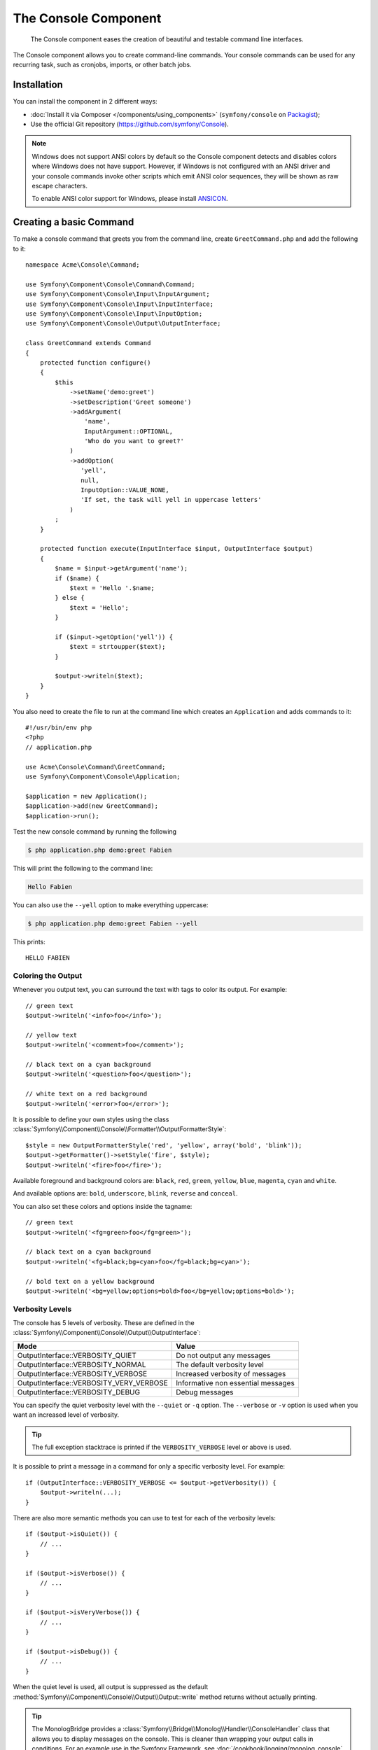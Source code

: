 .. index::
    single: Console; CLI
    single: Components; Console

The Console Component
=====================

    The Console component eases the creation of beautiful and testable command
    line interfaces.

The Console component allows you to create command-line commands. Your console
commands can be used for any recurring task, such as cronjobs, imports, or
other batch jobs.

Installation
------------

You can install the component in 2 different ways:

* :doc:`Install it via Composer </components/using_components>` (``symfony/console`` on `Packagist`_);
* Use the official Git repository (https://github.com/symfony/Console).

.. note::

    Windows does not support ANSI colors by default so the Console component detects and
    disables colors where Windows does not have support. However, if Windows is not
    configured with an ANSI driver and your console commands invoke other scripts which
    emit ANSI color sequences, they will be shown as raw escape characters.

    To enable ANSI color support for Windows, please install `ANSICON`_.

Creating a basic Command
------------------------

To make a console command that greets you from the command line, create ``GreetCommand.php``
and add the following to it::

    namespace Acme\Console\Command;

    use Symfony\Component\Console\Command\Command;
    use Symfony\Component\Console\Input\InputArgument;
    use Symfony\Component\Console\Input\InputInterface;
    use Symfony\Component\Console\Input\InputOption;
    use Symfony\Component\Console\Output\OutputInterface;

    class GreetCommand extends Command
    {
        protected function configure()
        {
            $this
                ->setName('demo:greet')
                ->setDescription('Greet someone')
                ->addArgument(
                    'name',
                    InputArgument::OPTIONAL,
                    'Who do you want to greet?'
                )
                ->addOption(
                   'yell',
                   null,
                   InputOption::VALUE_NONE,
                   'If set, the task will yell in uppercase letters'
                )
            ;
        }

        protected function execute(InputInterface $input, OutputInterface $output)
        {
            $name = $input->getArgument('name');
            if ($name) {
                $text = 'Hello '.$name;
            } else {
                $text = 'Hello';
            }

            if ($input->getOption('yell')) {
                $text = strtoupper($text);
            }

            $output->writeln($text);
        }
    }

You also need to create the file to run at the command line which creates
an ``Application`` and adds commands to it::

    #!/usr/bin/env php
    <?php
    // application.php

    use Acme\Console\Command\GreetCommand;
    use Symfony\Component\Console\Application;

    $application = new Application();
    $application->add(new GreetCommand);
    $application->run();

Test the new console command by running the following

.. code-block:: bash

    $ php application.php demo:greet Fabien

This will print the following to the command line:

.. code-block:: text

    Hello Fabien

You can also use the ``--yell`` option to make everything uppercase:

.. code-block:: bash

    $ php application.php demo:greet Fabien --yell

This prints::

    HELLO FABIEN

.. _components-console-coloring:

Coloring the Output
~~~~~~~~~~~~~~~~~~~

Whenever you output text, you can surround the text with tags to color its
output. For example::

    // green text
    $output->writeln('<info>foo</info>');

    // yellow text
    $output->writeln('<comment>foo</comment>');

    // black text on a cyan background
    $output->writeln('<question>foo</question>');

    // white text on a red background
    $output->writeln('<error>foo</error>');

It is possible to define your own styles using the class
:class:`Symfony\\Component\\Console\\Formatter\\OutputFormatterStyle`::

    $style = new OutputFormatterStyle('red', 'yellow', array('bold', 'blink'));
    $output->getFormatter()->setStyle('fire', $style);
    $output->writeln('<fire>foo</fire>');

Available foreground and background colors are: ``black``, ``red``, ``green``,
``yellow``, ``blue``, ``magenta``, ``cyan`` and ``white``.

And available options are: ``bold``, ``underscore``, ``blink``, ``reverse`` and ``conceal``.

You can also set these colors and options inside the tagname::

    // green text
    $output->writeln('<fg=green>foo</fg=green>');

    // black text on a cyan background
    $output->writeln('<fg=black;bg=cyan>foo</fg=black;bg=cyan>');

    // bold text on a yellow background
    $output->writeln('<bg=yellow;options=bold>foo</bg=yellow;options=bold>');

.. _verbosity-levels:

Verbosity Levels
~~~~~~~~~~~~~~~~

.. versionadded:: 2.3
   The ``VERBOSITY_VERY_VERBOSE`` and ``VERBOSITY_DEBUG`` constants were introduced
   in version 2.3

The console has 5 levels of verbosity. These are defined in the
:class:`Symfony\\Component\\Console\\Output\\OutputInterface`:

=======================================  ==================================
Mode                                     Value
=======================================  ==================================
OutputInterface::VERBOSITY_QUIET         Do not output any messages
OutputInterface::VERBOSITY_NORMAL        The default verbosity level
OutputInterface::VERBOSITY_VERBOSE       Increased verbosity of messages
OutputInterface::VERBOSITY_VERY_VERBOSE  Informative non essential messages
OutputInterface::VERBOSITY_DEBUG         Debug messages
=======================================  ==================================

You can specify the quiet verbosity level with the ``--quiet`` or ``-q``
option. The ``--verbose`` or ``-v`` option is used when you want an increased
level of verbosity.

.. tip::

    The full exception stacktrace is printed if the ``VERBOSITY_VERBOSE``
    level or above is used.

It is possible to print a message in a command for only a specific verbosity
level. For example::

    if (OutputInterface::VERBOSITY_VERBOSE <= $output->getVerbosity()) {
        $output->writeln(...);
    }

.. versionadded:: 2.4
   The :method:`Symfony\\Component\\Console\\Output\\Output::isQuiet`,
   :method:`Symfony\\Component\\Console\\Output\\Output::isVerbose`,
   :method:`Symfony\\Component\\Console\\Output\\Output::isVeryVerbose` and
   :method:`Symfony\\Component\\Console\\Output\\Output::isDebug`
   methods were introduced in Symfony 2.4

There are also more semantic methods you can use to test for each of the
verbosity levels::

    if ($output->isQuiet()) {
        // ...
    }

    if ($output->isVerbose()) {
        // ...
    }

    if ($output->isVeryVerbose()) {
        // ...
    }

    if ($output->isDebug()) {
        // ...
    }

When the quiet level is used, all output is suppressed as the default
:method:`Symfony\\Component\\Console\\Output\\Output::write` method returns
without actually printing.

.. tip::

    The MonologBridge provides a :class:`Symfony\\Bridge\\Monolog\\Handler\\ConsoleHandler`
    class that allows you to display messages on the console. This is cleaner
    than wrapping your output calls in conditions. For an example use in
    the Symfony Framework, see :doc:`/cookbook/logging/monolog_console`.

Using Command Arguments
-----------------------

The most interesting part of the commands are the arguments and options that
you can make available. Arguments are the strings - separated by spaces - that
come after the command name itself. They are ordered, and can be optional
or required. For example, add an optional ``last_name`` argument to the command
and make the ``name`` argument required::

    $this
        // ...
        ->addArgument(
            'name',
            InputArgument::REQUIRED,
            'Who do you want to greet?'
        )
        ->addArgument(
            'last_name',
            InputArgument::OPTIONAL,
            'Your last name?'
        );

You now have access to a ``last_name`` argument in your command::

    if ($lastName = $input->getArgument('last_name')) {
        $text .= ' '.$lastName;
    }

The command can now be used in either of the following ways:

.. code-block:: bash

    $ php application.php demo:greet Fabien
    $ php application.php demo:greet Fabien Potencier

It is also possible to let an argument take a list of values (imagine you want
to greet all your friends). For this it must be specified at the end of the
argument list::

    $this
        // ...
        ->addArgument(
            'names',
            InputArgument::IS_ARRAY,
            'Who do you want to greet (separate multiple names with a space)?'
        );

To use this, just specify as many names as you want:

.. code-block:: bash

    $ php application.php demo:greet Fabien Ryan Bernhard

You can access the ``names`` argument as an array::

    if ($names = $input->getArgument('names')) {
        $text .= ' '.implode(', ', $names);
    }

There are 3 argument variants you can use:

===========================  ===============================================================================================================
Mode                         Value
===========================  ===============================================================================================================
InputArgument::REQUIRED      The argument is required
InputArgument::OPTIONAL      The argument is optional and therefore can be omitted
InputArgument::IS_ARRAY      The argument can contain an indefinite number of arguments and must be used at the end of the argument list
===========================  ===============================================================================================================

You can combine ``IS_ARRAY`` with ``REQUIRED`` and ``OPTIONAL`` like this::

    $this
        // ...
        ->addArgument(
            'names',
            InputArgument::IS_ARRAY | InputArgument::REQUIRED,
            'Who do you want to greet (separate multiple names with a space)?'
        );

Using Command Options
---------------------

Unlike arguments, options are not ordered (meaning you can specify them in any
order) and are specified with two dashes (e.g. ``--yell`` - you can also
declare a one-letter shortcut that you can call with a single dash like
``-y``). Options are *always* optional, and can be setup to accept a value
(e.g. ``--dir=src``) or simply as a boolean flag without a value (e.g.
``--yell``).

.. tip::

    It is also possible to make an option *optionally* accept a value (so that
    ``--yell`` or ``--yell=loud`` work). Options can also be configured to
    accept an array of values.

For example, add a new option to the command that can be used to specify
how many times in a row the message should be printed::

    $this
        // ...
        ->addOption(
            'iterations',
            null,
            InputOption::VALUE_REQUIRED,
            'How many times should the message be printed?',
            1
        );

Next, use this in the command to print the message multiple times:

.. code-block:: php

    for ($i = 0; $i < $input->getOption('iterations'); $i++) {
        $output->writeln($text);
    }

Now, when you run the task, you can optionally specify a ``--iterations``
flag:

.. code-block:: bash

    $ php application.php demo:greet Fabien
    $ php application.php demo:greet Fabien --iterations=5

The first example will only print once, since ``iterations`` is empty and
defaults to ``1`` (the last argument of ``addOption``). The second example
will print five times.

Recall that options don't care about their order. So, either of the following
will work:

.. code-block:: bash

    $ php application.php demo:greet Fabien --iterations=5 --yell
    $ php application.php demo:greet Fabien --yell --iterations=5

There are 4 option variants you can use:

===========================  =====================================================================================
Option                       Value
===========================  =====================================================================================
InputOption::VALUE_IS_ARRAY  This option accepts multiple values (e.g. ``--dir=/foo --dir=/bar``)
InputOption::VALUE_NONE      Do not accept input for this option (e.g. ``--yell``)
InputOption::VALUE_REQUIRED  This value is required (e.g. ``--iterations=5``), the option itself is still optional
InputOption::VALUE_OPTIONAL  This option may or may not have a value (e.g. ``--yell`` or ``--yell=loud``)
===========================  =====================================================================================

You can combine ``VALUE_IS_ARRAY`` with ``VALUE_REQUIRED`` or ``VALUE_OPTIONAL`` like this:

.. code-block:: php

    $this
        // ...
        ->addOption(
            'iterations',
            null,
            InputOption::VALUE_REQUIRED | InputOption::VALUE_IS_ARRAY,
            'How many times should the message be printed?',
            1
        );

Console Helpers
---------------

The console component also contains a set of "helpers" - different small
tools capable of helping you with different tasks:

* :doc:`/components/console/helpers/dialoghelper`: interactively ask the user for information
* :doc:`/components/console/helpers/formatterhelper`: customize the output colorization
* :doc:`/components/console/helpers/progresshelper`: shows a progress bar
* :doc:`/components/console/helpers/tablehelper`: displays tabular data as a table

Testing Commands
----------------

Symfony2 provides several tools to help you test your commands. The most
useful one is the :class:`Symfony\\Component\\Console\\Tester\\CommandTester`
class. It uses special input and output classes to ease testing without a real
console::

    use Acme\Console\Command\GreetCommand;
    use Symfony\Component\Console\Application;
    use Symfony\Component\Console\Tester\CommandTester;

    class ListCommandTest extends \PHPUnit_Framework_TestCase
    {
        public function testExecute()
        {
            $application = new Application();
            $application->add(new GreetCommand());

            $command = $application->find('demo:greet');
            $commandTester = new CommandTester($command);
            $commandTester->execute(array('command' => $command->getName()));

            $this->assertRegExp('/.../', $commandTester->getDisplay());

            // ...
        }
    }

The :method:`Symfony\\Component\\Console\\Tester\\CommandTester::getDisplay`
method returns what would have been displayed during a normal call from the
console.

You can test sending arguments and options to the command by passing them
as an array to the :method:`Symfony\\Component\\Console\\Tester\\CommandTester::execute`
method::

    use Acme\Console\Command\GreetCommand;
    use Symfony\Component\Console\Application;
    use Symfony\Component\Console\Tester\CommandTester;

    class ListCommandTest extends \PHPUnit_Framework_TestCase
    {
        // ...

        public function testNameIsOutput()
        {
            $application = new Application();
            $application->add(new GreetCommand());

            $command = $application->find('demo:greet');
            $commandTester = new CommandTester($command);
            $commandTester->execute(
                array('command' => $command->getName(), 'name' => 'Fabien')
            );

            $this->assertRegExp('/Fabien/', $commandTester->getDisplay());
        }
    }

.. tip::

    You can also test a whole console application by using
    :class:`Symfony\\Component\\Console\\Tester\\ApplicationTester`.

Calling an existing Command
---------------------------

If a command depends on another one being run before it, instead of asking the
user to remember the order of execution, you can call it directly yourself.
This is also useful if you want to create a "meta" command that just runs a
bunch of other commands (for instance, all commands that need to be run when
the project's code has changed on the production servers: clearing the cache,
generating Doctrine2 proxies, dumping Assetic assets, ...).

Calling a command from another one is straightforward::

    protected function execute(InputInterface $input, OutputInterface $output)
    {
        $command = $this->getApplication()->find('demo:greet');

        $arguments = array(
            'command' => 'demo:greet',
            'name'    => 'Fabien',
            '--yell'  => true,
        );

        $input = new ArrayInput($arguments);
        $returnCode = $command->run($input, $output);

        // ...
    }

First, you :method:`Symfony\\Component\\Console\\Application::find` the
command you want to execute by passing the command name.

Then, you need to create a new
:class:`Symfony\\Component\\Console\\Input\\ArrayInput` with the arguments and
options you want to pass to the command.

Eventually, calling the ``run()`` method actually executes the command and
returns the returned code from the command (return value from command's
``execute()`` method).

.. note::

    Most of the time, calling a command from code that is not executed on the
    command line is not a good idea for several reasons. First, the command's
    output is optimized for the console. But more important, you can think of
    a command as being like a controller; it should use the model to do
    something and display feedback to the user. So, instead of calling a
    command from the Web, refactor your code and move the logic to a new
    class.

Learn More!
-----------

* :doc:`/components/console/usage`
* :doc:`/components/console/single_command_tool`
* :doc:`/components/console/changing_default_command`
* :doc:`/components/console/events`

.. _Packagist: https://packagist.org/packages/symfony/console
.. _ANSICON: https://github.com/adoxa/ansicon/releases
